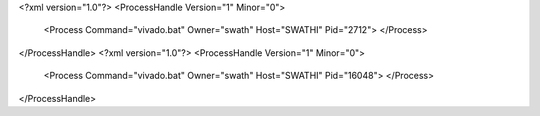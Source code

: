 <?xml version="1.0"?>
<ProcessHandle Version="1" Minor="0">
    <Process Command="vivado.bat" Owner="swath" Host="SWATHI" Pid="2712">
    </Process>
</ProcessHandle>
<?xml version="1.0"?>
<ProcessHandle Version="1" Minor="0">
    <Process Command="vivado.bat" Owner="swath" Host="SWATHI" Pid="16048">
    </Process>
</ProcessHandle>
